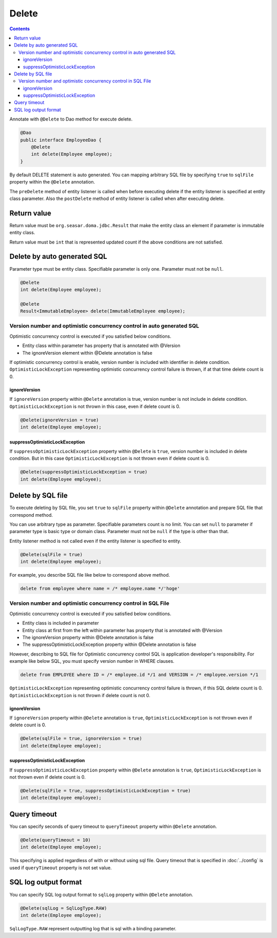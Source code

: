 ==================
Delete
==================

.. contents::
   :depth: 3

Annotate with ``@Delete`` to Dao method for execute delete.

.. code-block:: java

  @Dao
  public interface EmployeeDao {
      @Delete
      int delete(Employee employee);
  }

By default DELETE statement is auto generated.
You can mapping arbitrary SQL file by specifying ``true`` to ``sqlFile`` property within the ``@Delete`` annotation.

The ``preDelete`` method of entity listener is called when before executing delete if the entity listener is specified at entity class parameter.
Also the ``postDelete`` method of entity listener is called when after executing delete.

Return value
============

Return value must be ``org.seasar.doma.jdbc.Result`` that make the entity class an element if parameter is immutable entity class.

Return value must be ``int`` that is represented updated count if the above conditions are not satisfied.

Delete by auto generated SQL
=============================

Parameter type must be entity class.
Specifiable parameter is only one.
Parameter must not be ``null``.

.. code-block:: java

  @Delete
  int delete(Employee employee);

  @Delete
  Result<ImmutableEmployee> delete(ImmutableEmployee employee);

Version number and optimistic concurrency control in auto generated SQL
-----------------------------------------------------------------------

Optimistic concurrency control is executed if you satisfied below conditions.

* Entity class within parameter has property that is annotated with @Version
* The ignoreVersion element within @Delete annotation is false

If optimistic concurrency control is enable, version number is included with identifier in delete condition.
``OptimisticLockException`` representing optimistic concurrency control failure is thrown, if at that time delete count is 0.

ignoreVersion
~~~~~~~~~~~~~

If ``ignoreVersion`` property within ``@Delete`` annotation is true, version number is not include in delete condition.
``OptimisticLockException`` is not thrown in this case, even if delete count is 0.

.. code-block:: java

  @Delete(ignoreVersion = true)
  int delete(Employee employee);

suppressOptimisticLockException
~~~~~~~~~~~~~~~~~~~~~~~~~~~~~~~

If ``suppressOptimisticLockException`` property within ``@Delete`` is ``true``, version number is included in delete condition.
But in this case ``OptimisticLockException`` is not thrown even if delete count is 0.

.. code-block:: java

  @Delete(suppressOptimisticLockException = true)
  int delete(Employee employee);

Delete by SQL file
===========================

To execute deleting by SQL file, you set ``true`` to ``sqlFile`` property within ``@Delete`` annotation and prepare SQL file that correspond method.


You can use arbitrary type as parameter.
Specifiable parameters count is no limit.
You can set ``null`` to parameter if parameter type is basic type or domain class.
Parameter must not be ``null`` if the type is other than that.

Entity listener method is not called even if the entity listener is specified to entity.

.. code-block:: java

  @Delete(sqlFile = true)
  int delete(Employee employee);

For example, you describe SQL file like below to correspond above method.

.. code-block:: sql

  delete from employee where name = /* employee.name */'hoge'

Version number and optimistic concurrency control in  SQL File
--------------------------------------------------------------

Optimistic concurrency control is executed if you satisfied below conditions.

* Entity class is included in parameter
* Entity class at first from the left within parameter has property that is annotated with @Version
* The ignoreVersion property within @Delete annotation is false
* The suppressOptimisticLockException property within @Delete annotation is false

However, describing to SQL file for Optimistic concurrency control SQL is application developer's responsibility.
For example like below SQL, you must specify version number in WHERE clauses.

.. code-block:: sql

  delete from EMPLOYEE where ID = /* employee.id */1 and VERSION = /* employee.version */1

``OptimisticLockException`` representing optimistic concurrency control failure is thrown, if this SQL delete count is 0.
``OptimisticLockException`` is not thrown if delete count is not 0.

ignoreVersion
~~~~~~~~~~~~~

If ``ignoreVersion`` property within ``@Delete`` annotation is ``true``,
``OptimisticLockException`` is not thrown even if delete count is 0.

.. code-block:: java

  @Delete(sqlFile = true, ignoreVersion = true)
  int delete(Employee employee);

suppressOptimisticLockException
~~~~~~~~~~~~~~~~~~~~~~~~~~~~~~~

If ``suppressOptimisticLockException`` property within ``@Delete`` annotation is ``true``,
``OptimisticLockException`` is not thrown even if delete count is 0.

.. code-block:: java

  @Delete(sqlFile = true, suppressOptimisticLockException = true)
  int delete(Employee employee);

Query timeout
==================


You can specify seconds of query timeout to ``queryTimeout`` property within ``@Delete`` annotation.

.. code-block:: java

  @Delete(queryTimeout = 10)
  int delete(Employee employee);

This specifying is applied regardless of with or without using sql file.
Query timeout that is specified in :doc:`../config` is used if ``queryTimeout`` property is not set value.

SQL log output format
=====================

You can specify SQL log output format to ``sqlLog`` property within ``@Delete`` annotation.

.. code-block:: java

  @Delete(sqlLog = SqlLogType.RAW)
  int delete(Employee employee);

``SqlLogType.RAW`` represent outputting log that is sql with a binding parameter.
